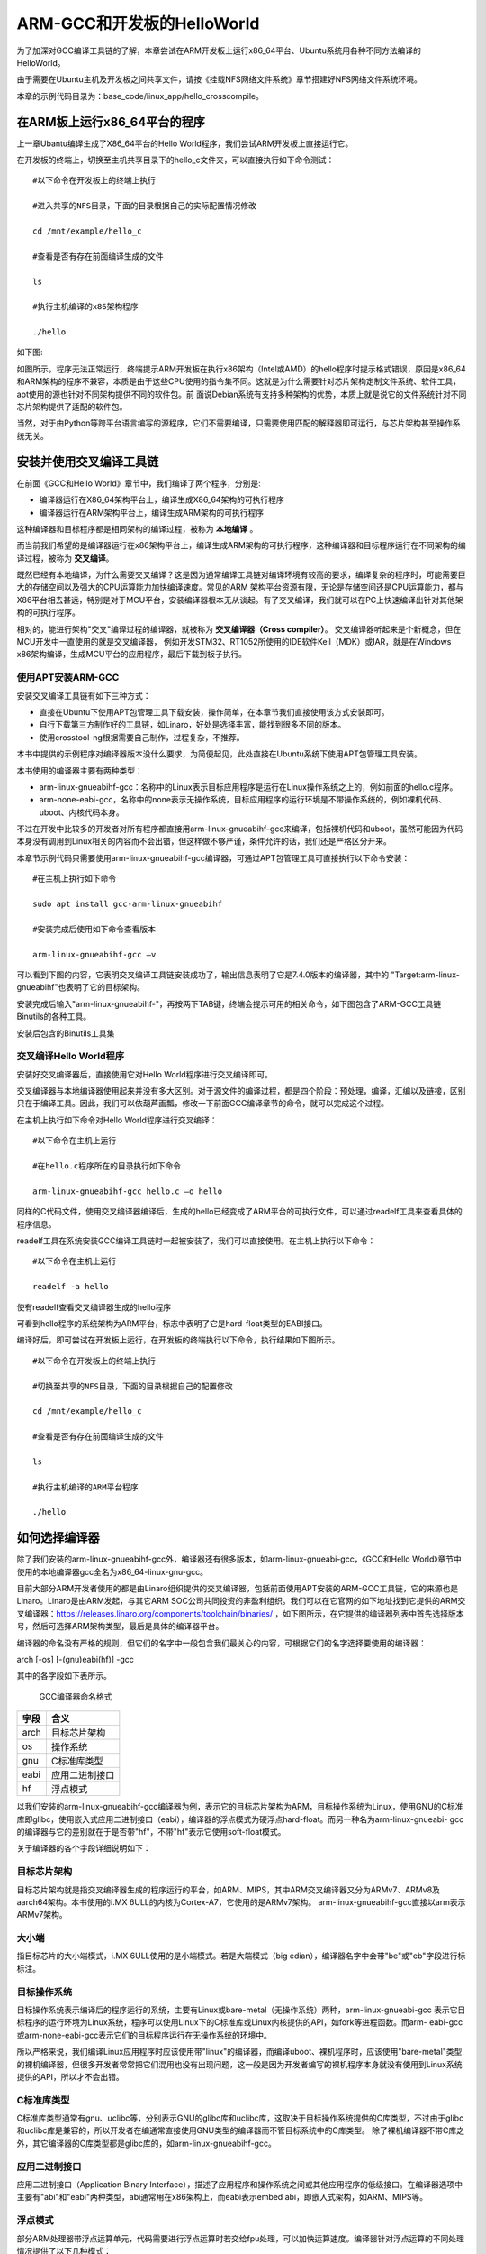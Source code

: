 .. vim: syntax=rst

ARM-GCC和开发板的HelloWorld
-----------------------

为了加深对GCC编译工具链的了解，本章尝试在ARM开发板上运行x86_64平台、Ubuntu系统用各种不同方法编译的HelloWorld。

由于需要在Ubuntu主机及开发板之间共享文件，请按《挂载NFS网络文件系统》章节搭建好NFS网络文件系统环境。

本章的示例代码目录为：base_code/linux_app/hello_crosscompile。

在ARM板上运行x86_64平台的程序
~~~~~~~~~~~~~~

上一章Ubantu编译生成了X86_64平台的Hello World程序，我们尝试ARM开发板上直接运行它。

在开发板的终端上，切换至主机共享目录下的hello_c文件夹，可以直接执行如下命令测试：

::

         #以下命令在开发板上的终端上执行

         #进入共享的NFS目录，下面的目录根据自己的实际配置情况修改

         cd /mnt/example/hello_c

         #查看是否有存在前面编译生成的文件

         ls

         #执行主机编译的x86架构程序

         ./hello


如下图:

.. image:: media/armgcc002.png
   :align: center
   :alt: 未找到图片2|


如图所示，程序无法正常运行，终端提示ARM开发板在执行x86架构（Intel或AMD）的hello程序时提示格式错误，原因是x86_64和ARM架构的程序不兼容，本质是由于这些CPU使用的指令集不同。这就是为什么需要针对芯片架构定制文件系统、软件工具，apt使用的源也针对不同架构提供不同的软件包。前
面说Debian系统有支持多种架构的优势，本质上就是说它的文件系统针对不同芯片架构提供了适配的软件包。

当然，对于由Python等跨平台语言编写的源程序，它们不需要编译，只需要使用匹配的解释器即可运行，与芯片架构甚至操作系统无关。

安装并使用交叉编译工具链
~~~~~~~~~~~~

在前面《GCC和Hello World》章节中，我们编译了两个程序，分别是:

- 编译器运行在X86_64架构平台上，编译生成X86_64架构的可执行程序

- 编译器运行在ARM架构平台上，编译生成ARM架构的可执行程序

这种编译器和目标程序都是相同架构的编译过程，被称为 **本地编译** 。

而当前我们希望的是编译器运行在x86架构平台上，编译生成ARM架构的可执行程序，这种编译器和目标程序运行在不同架构的编译过程，被称为 **交叉编译**。

既然已经有本地编译，为什么需要交叉编译？这是因为通常编译工具链对编译环境有较高的要求，编译复杂的程序时，可能需要巨大的存储空间以及强大的CPU运算能力加快编译速度。常见的ARM
架构平台资源有限，无论是存储空间还是CPU运算能力，都与X86平台相去甚远，特别是对于MCU平台，安装编译器根本无从谈起。有了交叉编译，我们就可以在PC上快速编译出针对其他架构的可执行程序。

相对的，能进行架构"交叉"编译过程的编译器，就被称为 **交叉编译器（Cross compiler）**。
交叉编译器听起来是个新概念，但在MCU开发中一直使用的就是交叉编译器，
例如开发STM32、RT1052所使用的IDE软件Keil（MDK）或IAR，就是在Windows x86架构编译，生成MCU平台的应用程序，最后下载到板子执行。



使用APT安装ARM-GCC
^^^^^^^^^^^^^^

安装交叉编译工具链有如下三种方式：

-  直接在Ubuntu下使用APT包管理工具下载安装，操作简单，在本章节我们直接使用该方式安装即可。

-  自行下载第三方制作好的工具链，如Linaro，好处是选择丰富，能找到很多不同的版本。

-  使用crosstool-ng根据需要自己制作，过程复杂，不推荐。

本书中提供的示例程序对编译器版本没什么要求，为简便起见，此处直接在Ubuntu系统下使用APT包管理工具安装。

本书使用的编译器主要有两种类型：

-  arm-linux-gnueabihf-gcc：名称中的Linux表示目标应用程序是运行在Linux操作系统之上的，例如前面的hello.c程序。

-  arm-none-eabi-gcc，名称中的none表示无操作系统，目标应用程序的运行环境是不带操作系统的，例如裸机代码、uboot、内核代码本身。

不过在开发中比较多的开发者对所有程序都直接用arm-linux-gnueabihf-gcc来编译，包括裸机代码和uboot，虽然可能因为代码本身没有调用到Linux相关的内容而不会出错，但这样做不够严谨，条件允许的话，我们还是严格区分开来。

本章节示例代码只需要使用arm-linux-gnueabihf-gcc编译器，可通过APT包管理工具可直接执行以下命令安装：

::


         #在主机上执行如下命令

         sudo apt install gcc-arm-linux-gnueabihf

         #安装完成后使用如下命令查看版本

         arm-linux-gnueabihf-gcc –v

可以看到下图的内容，它表明交叉编译工具链安装成功了，输出信息表明了它是7.4.0版本的编译器，其中的 "Target:arm-linux-gnueabihf"也表明了它的目标架构。

.. image:: media/armgcc003.png
   :align: center
   :alt: 未找到图片3|

 arm-linux-gnueabi-gcc版本信息

安装完成后输入"arm-linux-gnueabihf-"，再按两下TAB键，终端会提示可用的相关命令，如下图包含了ARM-GCC工具链Binutils的各种工具。

.. image:: media/armgcc004.png
   :align: center
   :alt: 未找到图片4|

安装后包含的Binutils工具集

交叉编译Hello World程序
^^^^^^^^^^^^^^^^^

安装好交叉编译器后，直接使用它对Hello World程序进行交叉编译即可。

交叉编译器与本地编译器使用起来并没有多大区别。对于源文件的编译过程，都是四个阶段：预处理，编译，汇编以及链接，区别只在于编译工具。因此，我们可以依葫芦画瓢，修改一下前面GCC编译章节的命令，就可以完成这个过程。

在主机上执行如下命令对Hello World程序进行交叉编译：

::


         #以下命令在主机上运行

         #在hello.c程序所在的目录执行如下命令

         arm-linux-gnueabihf-gcc hello.c –o hello

同样的C代码文件，使用交叉编译器编译后，生成的hello已经变成了ARM平台的可执行文件，可以通过readelf工具来查看具体的程序信息。

readelf工具在系统安装GCC编译工具链时一起被安装了，我们可以直接使用。在主机上执行以下命令：

::


         #以下命令在主机上运行

         readelf -a hello

.. image:: media/armgcc005.png
   :align: center
   :alt: 未找到图片5|

使有readelf查看交叉编译器生成的hello程序

可看到hello程序的系统架构为ARM平台，标志中表明了它是hard-float类型的EABI接口。

编译好后，即可尝试在开发板上运行，在开发板的终端执行以下命令，执行结果如下图所示。

::


         #以下命令在开发板上的终端上执行

         #切换至共享的NFS目录，下面的目录根据自己的配置修改

         cd /mnt/example/hello_c

         #查看是否有存在前面编译生成的文件

         ls

         #执行主机编译的ARM平台程序

         ./hello

.. image:: media/armgcc006.png
   :align: center
   :alt: 未找到图片6|


如何选择编译器
~~~~~~~

除了我们安装的arm-linux-gnueabihf-gcc外，编译器还有很多版本，如arm-linux-gnueabi-gcc，《GCC和Hello World》章节中使用的本地编译器gcc全名为x86_64-linux-gnu-gcc。

目前大部分ARM开发者使用的都是由Linaro组织提供的交叉编译器，包括前面使用APT安装的ARM-GCC工具链，它的来源也是Linaro。Linaro是由ARM发起，与其它ARM SOC公司共同投资的非盈利组织。我们可以在它官网的如下地址找到它提供的ARM交叉编译器：\
https://releases.linaro.org/components/toolchain/binaries/ ，如下图所示，在它提供的编译器列表中首先选择版本号，然后可选择ARM架构类型，最后是具体的编译器平台。

.. image:: media/armgcc007.jpg
   :align: center
   :alt: 未找到图片7|


编译器的命名没有严格的规则，但它们的名字中一般包含我们最关心的内容，可根据它们的名字选择要使用的编译器：

arch [-os] [-(gnu)eabi(hf)] -gcc

其中的各字段如下表所示。

 GCC编译器命名格式

==== ==============
字段 含义
==== ==============
arch 目标芯片架构
os   操作系统
gnu  C标准库类型
eabi 应用二进制接口
hf   浮点模式
==== ==============

以我们安装的arm-linux-gnueabihf-gcc编译器为例，表示它的目标芯片架构为ARM，目标操作系统为Linux，使用GNU的C标准库即glibc，使用嵌入式应用二进制接口（eabi），编译器的浮点模式为硬浮点hard-float。而另一种名为arm-linux-gnueabi-
gcc的编译器与它的差别就在于是否带"hf"，不带"hf"表示它使用soft-float模式。

关于编译器的各个字段详细说明如下：

目标芯片架构
^^^^^^^^^^^^^

目标芯片架构就是指交叉编译器生成的程序运行的平台，如ARM、MIPS，其中ARM交叉编译器又分为ARMv7、ARMv8及aarch64架构。本书使用的i.MX 6ULL的内核为Cortex-A7，它使用的是ARMv7架构。
arm-linux-gnueabihf-gcc直接以arm表示ARMv7架构。

大小端
^^^^^^^^

指目标芯片的大小端模式，i.MX 6ULL使用的是小端模式。若是大端模式（big edian），编译器名字中会带"be"或"eb"字段进行标标注。

目标操作系统
^^^^^^^^^^^^^^^

目标操作系统表示编译后的程序运行的系统，主要有Linux或bare-metal（无操作系统）两种，arm-linux-gnueabi-gcc 表示它目标程序的运行环境为Linux系统，程序可以使用Linux下的C标准库或Linux内核提供的API，如fork等进程函数。而arm-
eabi-gcc或arm-none-eabi-gcc表示它们的目标程序运行在无操作系统的环境中。

所以严格来说，我们编译Linux应用程序时应该使用带"linux"的编译器，而编译uboot、裸机程序时，应该使用"bare-metal"类型的裸机编译器，但很多开发者常常把它们混用也没有出现问题，这一般是因为开发者编写的裸机程序本身就没有使用到Linux系统提供的API，所以才不会出错。

C标准库类型
^^^^^^^^^^^^^^

C标准库类型通常有gnu、uclibc等，分别表示GNU的glibc库和uclibc库，这取决于目标操作系统提供的C库类型，不过由于glibc和uclibc库是兼容的，所以开发者在编通常直接使用GNU类型的编译器而不管目标系统中的C库类型。
除了裸机编译器不带C库之外，其它编译器的C库类型都是glibc库的，如arm-linux-gnueabihf-gcc。

应用二进制接口
^^^^^^^^^^^^^^^

应用二进制接口（Application Binary Interface），描述了应用程序和操作系统之间或其他应用程序的低级接口。在编译器选项中主要有"abi"和"eabi"两种类型，abi通常用在x86架构上，而eabi表示embed abi，即嵌入式架构，如ARM、MIPS等。

浮点模式
^^^^^^^^^^^

部分ARM处理器带浮点运算单元，代码需要进行浮点运算时若交给fpu处理，可以加快运算速度。编译器针对浮点运算的不同处理情况提供了以下几种模式：

- hard： 硬浮点类型（hard-float），采用fpu参与浮点运算。 arm-linux-gnueabihf-gcc、armeb-linux-gnueabihf-gcc都是硬浮点类型，即名字中带"hf"。

- soft：软浮点类型（soft-float），即使有fpu浮点运算单元也不用，而是使用软件模式，arm-linux-gnueabi-gcc、armeb-linux-gnueabi-gcc都是软浮点类型，即名字中不带"hf"。

- softfp：允许使用浮点指令，但保持与软浮点ABI的兼容性。

i.MX6ULL带有fpu，对于soft-float和hard-float模式都支持，不过本开发板中提供Linux文件系统中的库都是使用hard模式编译的，所以编写应用程序时也需要使用相同类型的编译器，否则会应用程序运行时会提示找不到库文件。

编译器版本号
^^^^^^^^^^^

通常来说高版本的编译器是向后兼容的，但开发特定程序时会使用固定的某个版本编译器，所以程序可能会依赖该版本的编译器，根据自己要编译的程序的要求选择即可。

编译器类型对程序的影响
~~~~~~~~~~~

讲解编译器类型时提到，编译器名字中带hf和不带hf的差异为硬浮点和软浮点模式，此处通过小实验来进行讲解，对比两种编译器对同样程序的影响。

安装软浮点编译器
^^^^^^^^

首先安装浮点模式为soft-float类型的编译器，即arm-linux-gnueabi-gcc，它与前面使用的arm-linux-gnueabihf-gcc差异为编译器名字不带"hf"：

::


         #在主机上执行如下命令

         sudo apt install gcc-arm-linux-gnueabi

         #安装完成后使用如下命令查看版本

         arm-linux-gnueabi-gcc -v

.. image:: media/armgcc008.png
   :align: center
   :alt: 未找到图片8|



运行软浮点动态编译的程序
^^^^^^^^^^^^

安装好arm-linux-gnueabi-gcc软浮点编译器后，继续使用hello.c程序进行实验。

切换至前面hello.c的目录，使用不带"hf"的软浮点编译器重新编译：

::



         #以下命令在主机上运行

         #在hello.c程序所在的目录执行如下命令，注意编译器名字不带hf

         sudo arm-linux-gnueabi-gcc hello.c –o hello

此处我们使用的是同样的hello.c代码文件，只是编译器的类型不同，再次通过readelf工具来查看具体的程序头信息，在主机上执行以下命令：

::


         #以下命令在主机上运行

         readelf -h hello

.. image:: media/armgcc009.png
   :align: center
   :alt: 未找到图片9|



可以看到结果与前面的差异在于此处的是soft-float类型，而前面的是hard-float类型，这正是编译器类型不同导致的。

编译好后，尝试在开发板上运行该程序，在开发板的终端执行以下命令。

::

         #以下命令在开发板上的终端上执行

         #切换至共享的NFS目录，下面的目录根据自己的配置修改

         cd /mnt/example/hello_c

         #查看是否有存在前面编译生成的文件

         ls

         #执行主机编译的ARM平台程序，soft-float类型

         ./hello

.. image:: media/armgcc010.png
   :align: center
   :alt: 未找到图片10|


很遗憾，使用arm-linux-gnueabi-gcc软浮点编译的程序无法正常执行，它提示找不到文件或目录，这是因为程序内部调用了软浮点的类库（如glibc库文件libc.so.6），而开发板配套的库文件是硬浮点类型的。

开发板的glibc库类型
^^^^^^^^^^^^

关于库文件的类型，同样可以使用readelf工具查看，在开发板中执行以下命令

::


         #使用readelf查看开发板的libc.so.6类型

         readelf -h libc.so.6

.. image:: media/armgcc012.png
   :align: center
   :alt: 未找到图片2|


表示开发板的glibc库文件libc.so.6为ARM架构的hard-float类型库，所以不带hf编译器生成的hello程序与它不兼容，无法正常运行。

运行软浮点静态编译的程序
^^^^^^^^^^^^

既然hello程序是因为库不兼容，那如果程序使用静态编译，即程序自带相关库的内容，是不是就可以正常运行呢？答案是可以的。我们继续进行如下测试：

在主机执行如下命令，对hello.c进行静态编译生成hello_static程序：

::


         #以下命令在主机上运行

         #使用不带hf的编译器对hello.c进行静态编译，生成的程序名为hello_static

         sudo arm-linux-gnueabi-gcc hello.c -o hello_static --static

         #查看生成的程序大小

         ls -lh

         #查看hello_static文件头

         readelf -h hello_static

.. image:: media/armgcc013.png
   :align: center
   :alt: 未找到图片2|

可看到使用静态编译得到的hello_static程序比动态编译的hello大，这是因为它自身包含了库文件，使用readelf也可以看到hello_static程序依然是soft-float类型的。

接着尝试在开发板中执行生成的hello_static静态程序：

::


      #以下命令在开发板上的终端上执行

      #切换至共享的NFS目录，下面的目录根据自己的配置修改

      cd /mnt/example/hello_c

      #查看是否有存在前面编译生成的文件

      ls

      #执行主机编译的ARM平台程序，soft-float类型，静态可执行文件

      ./hello_static

如下图:

.. image:: media/armgcc014.png
   :align: center
   :alt: 未找到图片2|

hello_static程序正常运行，这就是编译器及系统库文件对程序运行的影响。

.. |armgcc002| image:: media\armgcc002.png
   :align: center
   :alt: 未找到图片

.. |armgcc003| image:: media\armgcc003.png
   :width: 5.76806in
   :height: 3.18445in

.. |armgcc004| image:: media\armgcc004.png
   :width: 5.69444in
   :height: 2.85577in

.. |armgcc005| image:: media\armgcc005.png
   :width: 5.71528in
   :height: 2.61855in

.. |armgcc006| image:: media\armgcc006.png
   :width: 4.625in
   :height: 2.00549in

.. |armgcc007| image:: media\armgcc007.jpg
   :width: 5.20833in
   :height: 4.99429in

.. |armgcc008| image:: media\armgcc008.png
   :width: 5.76806in
   :height: 3.90812in

.. |armgcc009| image:: media\armgcc009.png
   :width: 5.76806in
   :height: 2.72848in

.. |armgcc010| image:: media\armgcc010.png
   :width: 5.7505in
   :height: 1.19177in

.. |armgcc011| image:: media\armgcc011.png
   :width: 5.77083in
   :height: 0.47222in

.. |armgcc012| image:: media\armgcc012.png
   :width: 5.76159in
   :height: 3.3125in

.. |armgcc013| image:: media\armgcc013.png
   :width: 5.76806in
   :height: 3.89544in

.. |armgcc014| image:: media\armgcc014.png
   :width: 5.76806in
   :height: 1.912in

